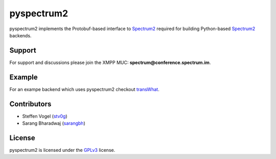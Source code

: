 pyspectrum2
===========

pyspectrum2 implements the Protobuf-based interface to Spectrum2_ required for building Python-based Spectrum2_ backends.

Support
-------

For support and discussions please join the XMPP MUC: **spectrum@conference.spectrum.im**.

Example
-------

For an exampe backend which uses pyspectrum2 checkout transWhat_.

Contributors
------------

- Steffen Vogel (stv0g_)
- Sarang Bharadwaj (sarangbh_)

License
-------

pyspectrum2 is licensed under the GPLv3_ license.

.. _Spectrum2: http://www.spectrum.im
.. _GPLv3: COPYING.rst
.. _transWhat: https://github.com/stv0g/transwhat/
.. _stv0g: https://github.com/stv0g
.. _sarangbh: https://github.com/sarangbh
